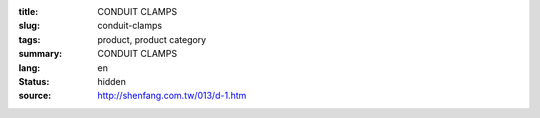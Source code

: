 :title: CONDUIT CLAMPS
:slug: conduit-clamps
:tags: product, product category
:summary: CONDUIT CLAMPS
:lang: en
:status: hidden
:source: http://shenfang.com.tw/013/d-1.htm
